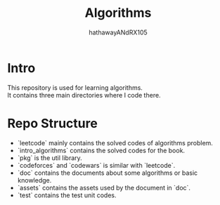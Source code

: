 #+TITLE: Algorithms
#+AUTHOR: hathawayANdRX105
#+EMAIL: 2635254302@qq.com
#+STARTUP: indent
#+OPTIONS: ^:nil
#+OPTIONS: \n:t
* Intro
This repository is used for learning algorithms.
It contains three main directories where I code there.

* Repo Structure
- `leetcode` mainly contains the solved codes of algorithms problem.
- `intro_algorithms` contains the solved codes for the book.
- `pkg` is the util library.
- `codeforces` and `codewars` is similar with `leetcode`.
- `doc` contains the documents about some algorithms or basic knowledge.
- `assets` contains the assets used by the document in `doc`.
- `test` contains the test unit codes.
